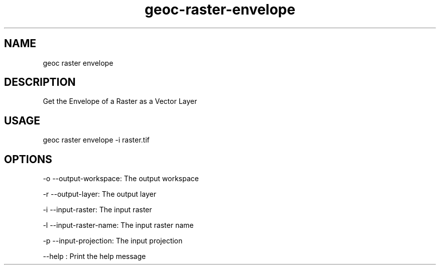 .TH "geoc-raster-envelope" "1" "22 December 2014" "version 0.1"
.SH NAME
geoc raster envelope
.SH DESCRIPTION
Get the Envelope of a Raster as a Vector Layer
.SH USAGE
geoc raster envelope -i raster.tif
.SH OPTIONS
-o --output-workspace: The output workspace
.PP
-r --output-layer: The output layer
.PP
-i --input-raster: The input raster
.PP
-l --input-raster-name: The input raster name
.PP
-p --input-projection: The input projection
.PP
--help : Print the help message
.PP
